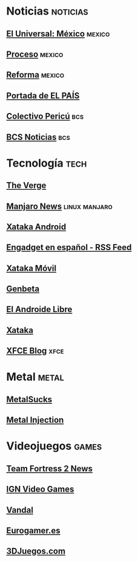 * Noticias                                                         :noticias:
** [[http://www.eluniversal.com.mx/rss/mexico.xml][El Universal: México]]                                              :mexico:
** [[http://feeds.feedburner.com/proceso][Proceso]]                                                           :mexico:
** [[http://www.reforma.com/rss/portada.xml][Reforma]]                                                           :mexico:
** [[http://www.elpais.com/rss/feed.html?feedId=1022][Portada de EL PAÍS]]
** [[http://colectivopericu.wordpress.com/feed/][Colectivo Pericú]]                                                     :bcs:
** [[http://www.bcsnoticias.mx/feed/][BCS Noticias]]                                                         :bcs:
* Tecnología                                                          :tech:
** [[http://www.theverge.com/rss/full.xml][The Verge]]
** [[https://manjaro.org/feed.xml][Manjaro News]]                                               :linux:manjaro:
** [[http://www.xatakandroid.com/index.xml][Xataka Android]]
** [[http://es.engadget.com/rss.xml][Engadget en español - RSS Feed]]
** [[http://www.xatakamovil.com/atom.xml][Xataka Móvil]]
** [[http://www.genbeta.com/index.xml][Genbeta]]
** [[http://www.elandroidelibre.com/feed/][El Androide Libre]]
** [[http://feeds.weblogssl.com/xataka2][Xataka]]
** [[https://blog.xfce.org/feed][XFCE Blog]]                                                           :xfce:
* Metal                                                               :metal:
** [[http://www.metalsucks.net/feed/rss/][MetalSucks]]
** [[http://feeds2.feedburner.com/metalinjection][Metal Injection]]
* Videojuegos                                                         :games:
** [[http://www.teamfortress.com/rss.xml][Team Fortress 2 News]]
** [[http://feeds.ign.com/ign/games-all][IGN Video Games]]
** [[http://www.vandal.net/cgi-bin/xml.cgi][Vandal]]
** [[http://www.eurogamer.es/rss/eurogamer_frontpage_feed.rss][Eurogamer.es]]
** [[http://www.3djuegos.com/universo/rss/rss.php?plats=1-2-3-4-5-6-7&tipos=noticia-analisis-avance-video-imagenes-demo&fotos=no&limit=20][3DJuegos.com]]
